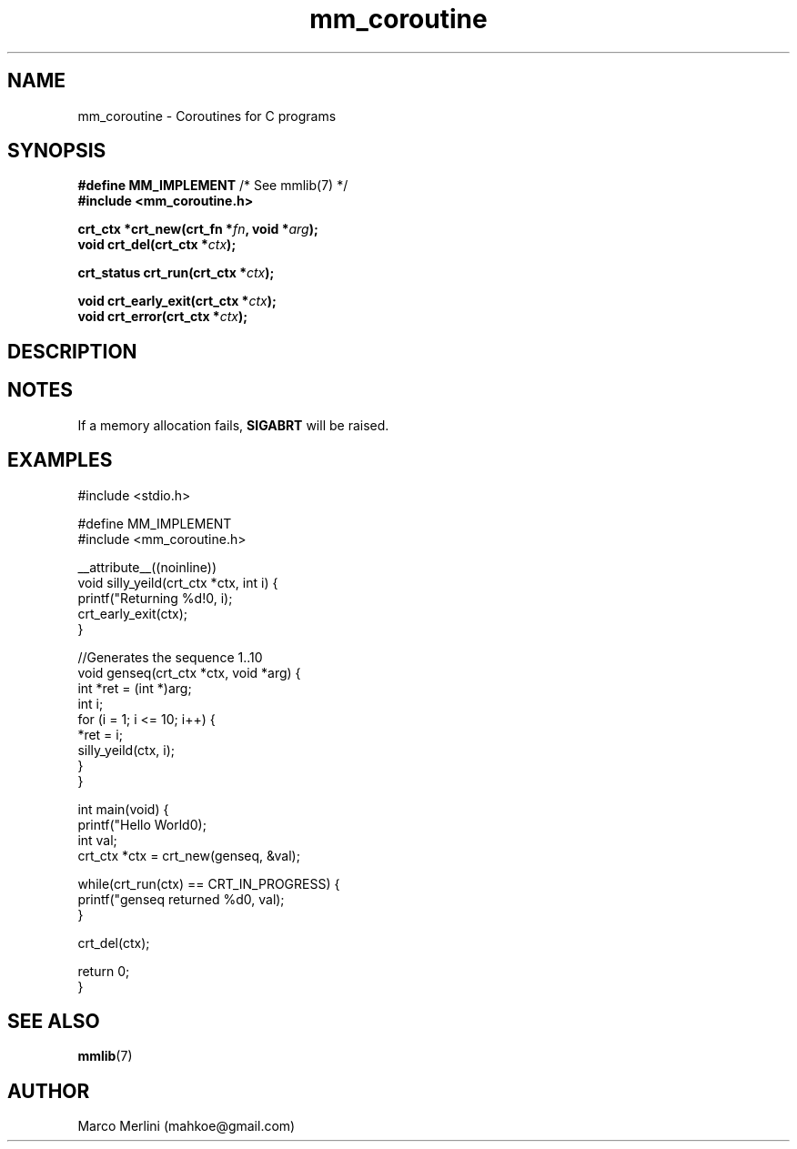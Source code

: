 .hw VECTOR_DECL
.TH mm_coroutine 3 "May 16 / 2021" "mmlib mm_coroutine 0.1.0" "mmlib Manual Pages"
.SH NAME
mm_coroutine - Coroutines for C programs
.
.
.
.
.SH SYNOPSIS
.nf
.BR "#define MM_IMPLEMENT" "         /* See mmlib(7) */"
.B #include <mm_coroutine.h>
.sp
.BI "crt_ctx *crt_new(crt_fn *" fn ", void *" arg );
.BI "void     crt_del(crt_ctx *" ctx );
.sp
.BI "crt_status crt_run(crt_ctx *" ctx );
.sp
.BI "void crt_early_exit(crt_ctx *" ctx );
.BI "void crt_error(crt_ctx *" ctx );
.fi
.
.
.
.
.SH DESCRIPTION
.
.
.
.
.
.
.SH NOTES
If a memory allocation fails,
.B SIGABRT
will be raised.
.sp
.
.
.
.
.
.SH EXAMPLES
.
.EX
#include <stdio.h>

#define MM_IMPLEMENT
#include <mm_coroutine.h>

__attribute__((noinline))
void silly_yeild(crt_ctx *ctx, int i) {
    printf("Returning %d!\n", i);
    crt_early_exit(ctx);
}

//Generates the sequence 1..10
void genseq(crt_ctx *ctx, void *arg) {
    int *ret = (int *)arg;
    int i;
    for (i = 1; i <= 10; i++) {
        *ret = i;
        silly_yeild(ctx, i);
    }
}

int main(void) {
    printf("Hello World\n");
    int val;
    crt_ctx *ctx = crt_new(genseq, &val);

    while(crt_run(ctx) == CRT_IN_PROGRESS) {
        printf("genseq returned %d\n", val);
    }
    
    crt_del(ctx);
    
    return 0;
}
.EE
.
.
.
.SH SEE ALSO
.BR mmlib (7)
.SH AUTHOR
Marco Merlini (mahkoe@gmail.com)
